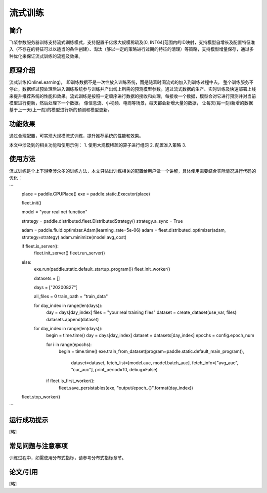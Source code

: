 流式训练
=====================

简介
---------------------
飞桨参数服务器训练支持流式训练模式，支持配置千亿级大规模稀疏及[0, INT64]范围内的ID映射，支持模型自增长及配置特征准入（不存在的特征可以以适当的条件创建）、淘汰（够以一定的策略进行过期的特征的清理）等策略，支持模型增量保存，通过多种优化来保证流式训练的流程及效果。


原理介绍
---------------------
流式训练(OnlineLearning)， 即训练数据不是一次性放入训练系统，而是随着时间流式的加入到训练过程中去。 整个训练服务不停止，数据经过预处理后进入训练系统参与训练并产出线上所需的预测模型参数。通过流式数据的生产、实时训练及快速部署上线来提升推荐系统的性能和效果。流式训练是按照一定顺序进行数据的接收和处理，每接收一个数据，模型会对它进行预测并对当前模型进行更新，然后处理下一个数据。 像信息流、小视频、电商等场景，每天都会新增大量的数据， 让每天(每一刻)新增的数据基于上一天(上一刻)的模型进行新的预测和模型更新。


功能效果
---------------------
通过合理配置，可实现大规模流式训练，提升推荐系统的性能和效果。

本文中涉及到的相关功能和使用示例：
1. 使用大规模稀疏的算子进行组网
2. 配置准入策略
3. 


使用方法
---------------------
流式训练是个上下游牵涉众多的训练方法，本文只贴出训练相关的配置给用户做一个讲解，具体使用需要结合实际情况进行代码的优化：


```
    place = paddle.CPUPlace()
    exe = paddle.static.Executor(place)

    fleet.init()

    model = "your real net function" 

    strategy = paddle.distributed.fleet.DistributedStrategy()
    strategy.a_sync = True

    adam = paddle.fluid.optimizer.Adam(learning_rate=5e-06)
    adam = fleet.distributed_optimizer(adam, strategy=strategy)
    adam.minimize(model.avg_cost)

    if fleet.is_server():
        fleet.init_server()
        fleet.run_server()
    else:
        exe.run(paddle.static.default_startup_program())
        fleet.init_worker()

        datasets = []

        days = ["20200827"]

        all_files = 0
        train_path = "train_data"

        for day_index in range(len(days)):
            day = days[day_index]
            files = "your real training files" 
            dataset = create_dataset(use_var, files)
            datasets.append(dataset)

        for day_index in range(len(days)):
            begin = time.time()
            day = days[day_index]
            dataset = datasets[day_index]
            epochs = config.epoch_num

            for i in range(epochs):
                begin = time.time()
                exe.train_from_dataset(program=paddle.static.default_main_program(),
                                       dataset=dataset,
                                       fetch_list=[model.auc, model.batch_auc],
                                       fetch_info=["avg_auc", "cur_auc"],
                                       print_period=10,
                                       debug=False)
            if fleet.is_first_worker():
                fleet.save_persistables(exe, "output/epoch_{}".format(day_index))

    fleet.stop_worker()

```


运行成功提示
---------------------
[略]


常见问题与注意事项
---------------------
训练过程中，如需使用分布式指标，请参考分布式指标章节。


论文/引用
---------------------
[略]


